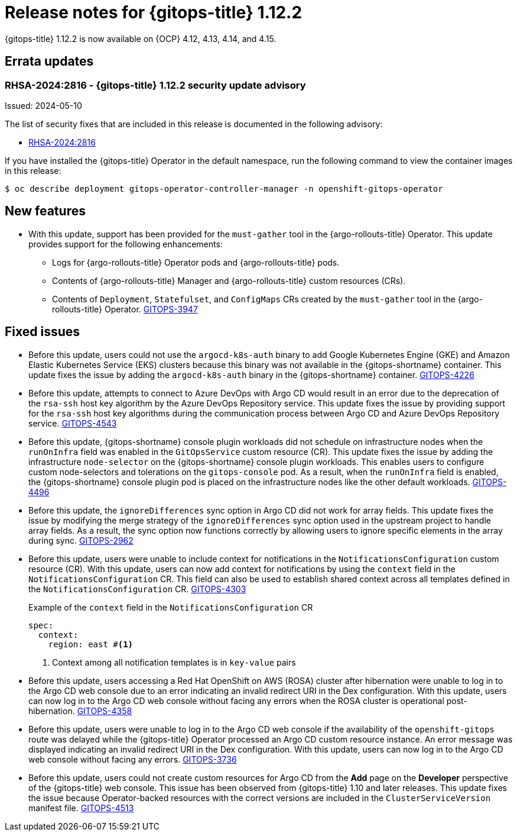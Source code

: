 // Module included in the following assembly:
//
// * release_notes/gitops-release-notes.adoc

:_mod-docs-content-type: REFERENCE

[id="gitops-release-notes-1-12-2_{context}"]
= Release notes for {gitops-title} 1.12.2

{gitops-title} 1.12.2 is now available on {OCP} 4.12, 4.13, 4.14, and 4.15.

[id="errata-updates-1-12.2_{context}"]
== Errata updates

[id="RHSA-2024:2816-gitops-1-12-2-security-update-advisory_{context}"]
=== RHSA-2024:2816 - {gitops-title} 1.12.2 security update advisory

Issued: 2024-05-10

The list of security fixes that are included in this release is documented in the following advisory:

* link:https://access.redhat.com/errata/RHSA-2024:2816[RHSA-2024:2816]

If you have installed the {gitops-title} Operator in the default namespace, run the following command to view the container images in this release:

[source,terminal]
----
$ oc describe deployment gitops-operator-controller-manager -n openshift-gitops-operator
----

[id="new-features-1-12-2_{context}"]
== New features

* With this update, support has been provided for the `must-gather` tool in the {argo-rollouts-title} Operator. This update provides support for the following enhancements:

** Logs for {argo-rollouts-title} Operator pods and {argo-rollouts-title} pods.
** Contents of {argo-rollouts-title} Manager and {argo-rollouts-title} custom resources (CRs).
** Contents of `Deployment`, `Statefulset`, and `ConfigMaps` CRs created by the `must-gather` tool in the {argo-rollouts-title} Operator.
link:https://issues.redhat.com/browse/GITOPS-3947[GITOPS-3947]

[id="fixed-issues-1-12-2_{context}"]
== Fixed issues

* Before this update, users could not use the `argocd-k8s-auth` binary to add Google Kubernetes Engine (GKE) and Amazon Elastic Kubernetes Service (EKS) clusters because this binary was not available in the {gitops-shortname} container. This update fixes the issue by adding the `argocd-k8s-auth` binary in the {gitops-shortname} container. link:https://issues.redhat.com/browse/GITOPS-4226[GITOPS-4226]

* Before this update, attempts to connect to Azure DevOps with Argo CD would result in an error due to the deprecation of the `rsa-ssh` host key algorithm by the Azure DevOps Repository service. This update fixes the issue by providing support for the `rsa-ssh` host key algorithms during the communication process between Argo CD and Azure DevOps Repository service. link:https://issues.redhat.com/browse/GITOPS-4543[GITOPS-4543]

* Before this update, {gitops-shortname} console plugin workloads did not schedule on infrastructure nodes when the `runOnInfra` field was enabled in the `GitOpsService` custom resource (CR). This update fixes the issue by adding the infrastructure `node-selector` on the {gitops-shortname} console plugin workloads. This enables users to configure custom node-selectors and tolerations on the `gitops-console` pod. As a result, when the `runOnInfra` field is enabled, the {gitops-shortname} console plugin pod is placed on the infrastructure nodes like the other default workloads. link:https://issues.redhat.com/browse/GITOPS-4496[GITOPS-4496]

* Before this update, the `ignoreDifferences` sync option in Argo CD did not work for array fields. This update fixes the issue by modifying the merge strategy of the `ignoreDifferences` sync option used in the upstream project to handle array fields. As a result, the sync option now functions correctly by allowing users to ignore specific elements in the array during sync. link:https://issues.redhat.com/browse/GITOPS-2962[GITOPS-2962]

* Before this update, users were unable to include context for notifications in the `NotificationsConfiguration` custom resource (CR). With this update, users can now add context for notifications by using the `context` field in the `NotificationsConfiguration` CR. This field can also be used to establish shared context across all templates defined in the `NotificationsConfiguration` CR. link:https://issues.redhat.com/browse/GITOPS-4303[GITOPS-4303]
+
.Example of the `context` field in the `NotificationsConfiguration` CR
+
[source,yaml]
----
spec:
  context:
    region: east #<1>
----
<1> Context among all notification templates is in `key-value` pairs
* Before this update, users accessing a Red Hat OpenShift on AWS (ROSA) cluster after hibernation were unable to log in to the Argo CD web console due to an error indicating an invalid redirect URI in the Dex configuration. With this update, users can now log in to the Argo CD web console without facing any errors when the ROSA cluster is operational post-hibernation. link:https://issues.redhat.com/browse/GITOPS-4358[GITOPS-4358]

* Before this update, users were unable to log in to the Argo CD web console if the availability of the `openshift-gitops` route was delayed while the {gitops-title} Operator processed an Argo CD custom resource instance. An error message was displayed indicating an invalid redirect URI in the Dex configuration. With this update, users can now log in to the Argo CD web console without facing any errors. link:https://issues.redhat.com/browse/GITOPS-3736[GITOPS-3736]

* Before this update, users could not create custom resources for Argo CD from the *Add* page on the *Developer* perspective of the {gitops-title} web console. This issue has been observed from {gitops-title} 1.10 and later releases. This update fixes the issue because Operator-backed resources with the correct versions are included in the `ClusterServiceVersion` manifest file.
link:https://issues.redhat.com/browse/GITOPS-4513[GITOPS-4513]